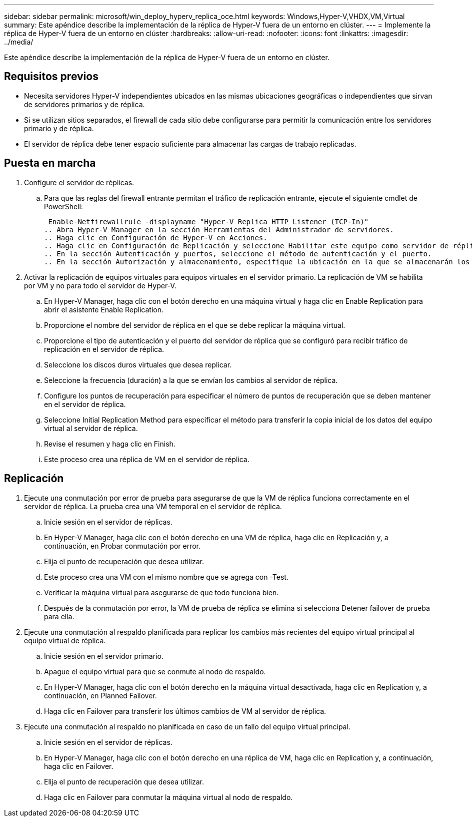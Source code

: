 ---
sidebar: sidebar 
permalink: microsoft/win_deploy_hyperv_replica_oce.html 
keywords: Windows,Hyper-V,VHDX,VM,Virtual 
summary: Este apéndice describe la implementación de la réplica de Hyper-V fuera de un entorno en clúster. 
---
= Implemente la réplica de Hyper-V fuera de un entorno en clúster
:hardbreaks:
:allow-uri-read: 
:nofooter: 
:icons: font
:linkattrs: 
:imagesdir: ../media/


[role="lead"]
Este apéndice describe la implementación de la réplica de Hyper-V fuera de un entorno en clúster.



== Requisitos previos

* Necesita servidores Hyper-V independientes ubicados en las mismas ubicaciones geográficas o independientes que sirvan de servidores primarios y de réplica.
* Si se utilizan sitios separados, el firewall de cada sitio debe configurarse para permitir la comunicación entre los servidores primario y de réplica.
* El servidor de réplica debe tener espacio suficiente para almacenar las cargas de trabajo replicadas.




== Puesta en marcha

. Configure el servidor de réplicas.
+
.. Para que las reglas del firewall entrante permitan el tráfico de replicación entrante, ejecute el siguiente cmdlet de PowerShell:
+
 Enable-Netfirewallrule -displayname "Hyper-V Replica HTTP Listener (TCP-In)"
.. Abra Hyper-V Manager en la sección Herramientas del Administrador de servidores.
.. Haga clic en Configuración de Hyper-V en Acciones.
.. Haga clic en Configuración de Replicación y seleccione Habilitar este equipo como servidor de réplica.
.. En la sección Autenticación y puertos, seleccione el método de autenticación y el puerto.
.. En la sección Autorización y almacenamiento, especifique la ubicación en la que se almacenarán los equipos virtuales y los archivos replicados.


. Activar la replicación de equipos virtuales para equipos virtuales en el servidor primario. La replicación de VM se habilita por VM y no para todo el servidor de Hyper-V.
+
.. En Hyper-V Manager, haga clic con el botón derecho en una máquina virtual y haga clic en Enable Replication para abrir el asistente Enable Replication.
.. Proporcione el nombre del servidor de réplica en el que se debe replicar la máquina virtual.
.. Proporcione el tipo de autenticación y el puerto del servidor de réplica que se configuró para recibir tráfico de replicación en el servidor de réplica.
.. Seleccione los discos duros virtuales que desea replicar.
.. Seleccione la frecuencia (duración) a la que se envían los cambios al servidor de réplica.
.. Configure los puntos de recuperación para especificar el número de puntos de recuperación que se deben mantener en el servidor de réplica.
.. Seleccione Initial Replication Method para especificar el método para transferir la copia inicial de los datos del equipo virtual al servidor de réplica.
.. Revise el resumen y haga clic en Finish.
.. Este proceso crea una réplica de VM en el servidor de réplica.






== Replicación

. Ejecute una conmutación por error de prueba para asegurarse de que la VM de réplica funciona correctamente en el servidor de réplica. La prueba crea una VM temporal en el servidor de réplica.
+
.. Inicie sesión en el servidor de réplicas.
.. En Hyper-V Manager, haga clic con el botón derecho en una VM de réplica, haga clic en Replicación y, a continuación, en Probar conmutación por error.
.. Elija el punto de recuperación que desea utilizar.
.. Este proceso crea una VM con el mismo nombre que se agrega con -Test.
.. Verificar la máquina virtual para asegurarse de que todo funciona bien.
.. Después de la conmutación por error, la VM de prueba de réplica se elimina si selecciona Detener failover de prueba para ella.


. Ejecute una conmutación al respaldo planificada para replicar los cambios más recientes del equipo virtual principal al equipo virtual de réplica.
+
.. Inicie sesión en el servidor primario.
.. Apague el equipo virtual para que se conmute al nodo de respaldo.
.. En Hyper-V Manager, haga clic con el botón derecho en la máquina virtual desactivada, haga clic en Replication y, a continuación, en Planned Failover.
.. Haga clic en Failover para transferir los últimos cambios de VM al servidor de réplica.


. Ejecute una conmutación al respaldo no planificada en caso de un fallo del equipo virtual principal.
+
.. Inicie sesión en el servidor de réplicas.
.. En Hyper-V Manager, haga clic con el botón derecho en una réplica de VM, haga clic en Replication y, a continuación, haga clic en Failover.
.. Elija el punto de recuperación que desea utilizar.
.. Haga clic en Failover para conmutar la máquina virtual al nodo de respaldo.



